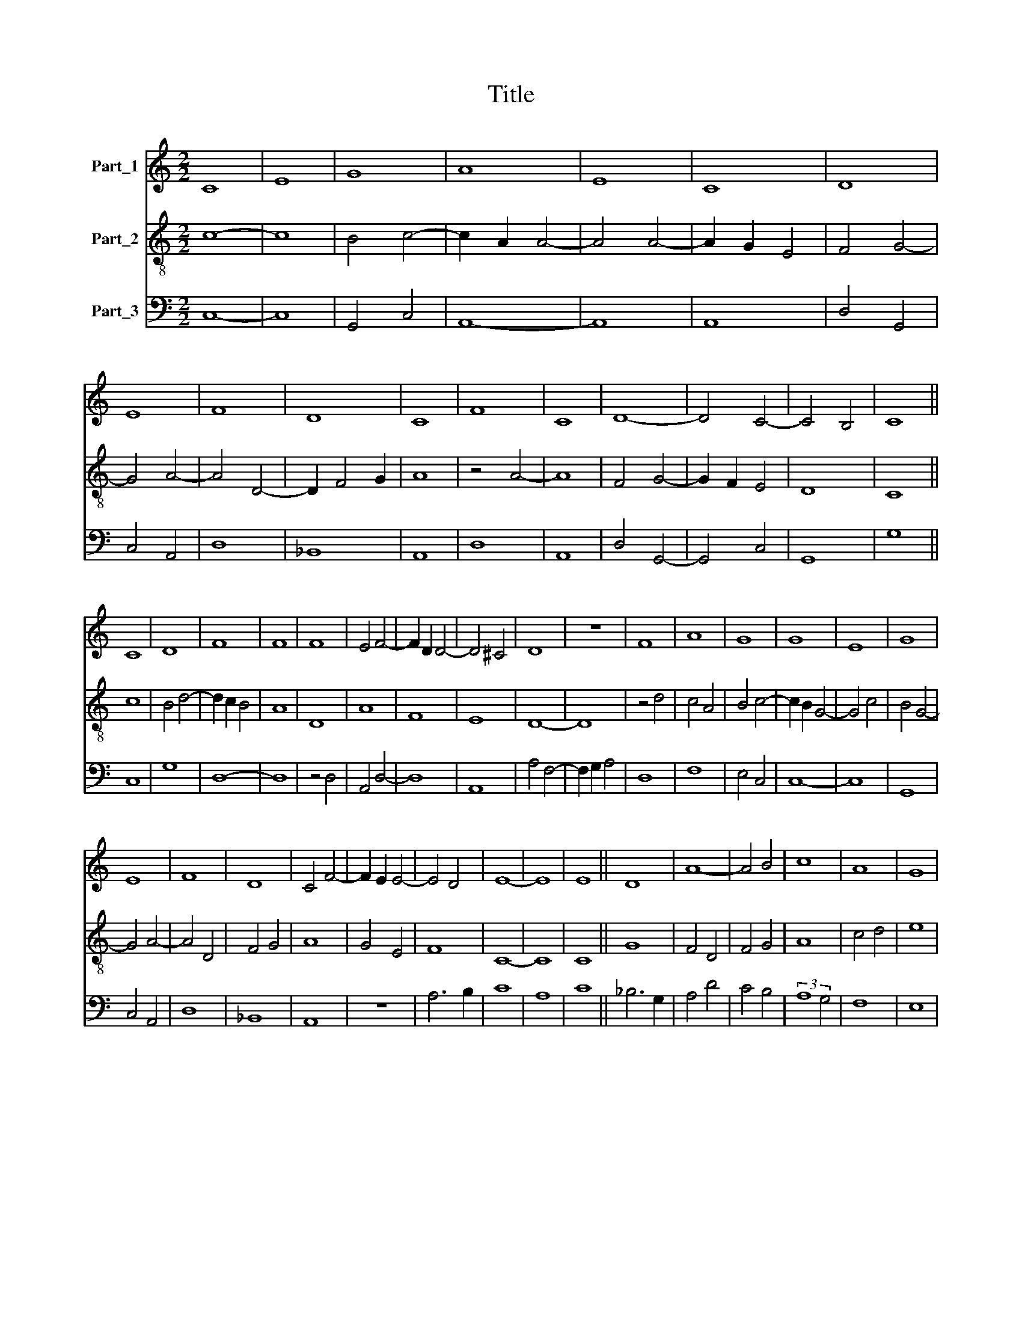 X:1
T:Title
%%score 1 2 3
L:1/8
M:2/2
K:C
V:1 treble nm="Part_1"
V:2 treble-8 nm="Part_2"
V:3 bass nm="Part_3"
V:1
 C8 | E8 | G8 | A8 | E8 | C8 | D8 | E8 | F8 | D8 | C8 | F8 | C8 | D8- | D4 C4- | C4 B,4 | C8 || %17
 C8 | D8 | F8 | F8 | F8 | E4 F4- | F2 D2 D4- | D4 ^C4 | D8 | z8 | F8 | A8 | G8 | G8 | E8 | G8 | %33
 E8 | F8 | D8 | C4 F4- | F2 E2 E4- | E4 D4 | E8- | E8 | E8 || D8 | A8- | A4 B4 | c8 | A8 | G8 | %48
 A8 | G8 | E8 | F8 | E8 | D8 | C8 | D8 | E8 | F8 | D6 C2- | C2 C2 D4 | E8 || C8 | D8 | F8 | D8 | %65
 D8 | C8 | E8 | F8 | G8 | F8 | E8 | D8 | F8 | D8 | C6 D2 | E4 F4- | F2 E2 E4- | E4 D4 | E8- | E8 | %81
 E8 | E8 | E8 || D8- | D4 E4- | E4 F4 | G8 | G8 | A8 | G8 | A8 | G4 E4- | E2 C2 D4 | E8 | z8 | D8 | %97
 E4 F4 | G8 | G8 | A8 | G8 | A8 | G8 | G8 | F8 | A8 | G8 | F8 | A8 | G8 | G8 | F4 E4- | E4 D4 | %114
 E8 | z8 | G8 | E8 | F8 | D8 | C6 D2 | E4 F4- | F2 E2 E4- | E4 D4 | E8 |] %125
V:2
 c8- | c8 | B4 c4- | c2 A2 A4- | A4 A4- | A2 G2 E4 | F4 G4- | G4 A4- | A4 D4- | D2 F4 G2 | A8 | %11
 z4 A4- | A8 | F4 G4- | G2 F2 E4 | D8 | C8 || c8 | B4 d4- | d2 c2 B4 | A8 | D8 | A8 | F8 | E8 | %25
 D8- | D8 | z4 d4 | c4 A4 | B4 c4- | c2 B2 G4- | G4 c4 | B4 G4- | G4 A4- | A4 D4 | F4 G4 | A8 | %37
 G4 E4 | F8 | C8- | C8 | C8 || G8 | F4 D4 | F4 G4 | A8 | c4 d4 | e8 | c4 f4 | e4 c4- | c2 A2 c4 | %51
 A4 B4 | c8 | B4 G4 | A8 | D4 F4 | G4 A4- | A4 F4 | G8 | F8 | E8 || A8 | F4 D4- | D4 D4- | D4 F4- | %65
 F4 G4 | A8 | z4 A4- | A8 | B4 c4 | d8 | c4 A4 | B8 | A4 D4- | D2 E2 F2 G2 | A8 | G4 F4 | D4 E4 | %78
 F8 | C8- | C8 | C8 | C8 | C8 || G8- | G8 | A8 | G4 c4- | c2 G2 c4- | c4 d4 | B4 c4- | c4 F4 | %92
 G4 A4 | F8 | E4 G4- | G4 A4 | B8 | c4 A4 | B4 G4 | z4 c4- | c4 d4 | e4 c4- | c4 A4 | B4 c4- | %104
 c2 B2 G4 | A4 D4- | D4 d4 | B4 c4 | d4 A4- | A4 F4 | E4 C4- | C4 E4 | D4 E4 | F8 | C8- | C8 | %116
 z4 c4- | c2 B2 G4 | A4 D4- | D2 F4 G2 | A6 B2 | c4 A4- | A2 G2 E4 | F8 | E8 |] %125
V:3
 C,8- | C,8 | G,,4 C,4 | A,,8- | A,,8 | A,,8 | D,4 G,,4 | C,4 A,,4 | D,8 | _B,,8 | A,,8 | D,8 | %12
 A,,8 | D,4 G,,4- | G,,4 C,4 | G,,8 | G,8 || C,8 | G,8 | D,8- | D,8 | z4 D,4 | A,,4 D,4- | D,8 | %24
 A,,8 | A,4 F,4- | F,2 G,2 A,4 | D,8 | F,8 | E,4 C,4 | C,8- | C,8 | G,,8 | C,4 A,,4 | D,8 | _B,,8 | %36
 A,,8 | z8 | A,6 B,2 | C8 | A,8 | C8 || _B,6 G,2 | A,4 D4 | C4 B,4 | (3:2:2A,8 G,4 | F,8 | E,8 | %48
 F,8 | C,8 | C,8 | D,8 | A,,8 | B,,8 | A,,8 | z4 D,4 | C,4 A,,4 | D,8 | z4 G,4 | A,8 | B,8 || %61
 A,,8 | D,4 A,4- | A,4 F,4- | F,4 D,4- | D,4 _B,,4 | A,,8- | A,,8 | D,4 F,4 | E,8 | D,8 | %71
 A,,4 C,4 | G,,8 | D,4 _B,,4 | A,,6 B,,2 | C,8 | C,4 D,4 | A,4 G,4 | A,6 B,2 | C6 B,2 | G,4 A,4- | %81
 A,4 G,4 | E,8 | G,8 || G,,6 A,,2 | B,,4 C,4 | A,,4 D,4 | E,4 C,4 | C,8 | F,4 D,4 | E,4 C,4 | %91
 (3:2:2F,8 D,4 | E,4 C,4 | z4 D,4 | C,6 D,2 | E,4 F,4 | G,8 | C,4 D,4 | G,,8 | C,8 | F,8 | C,8 | %102
 F,8 | E,4 C,4- | C,2 D,2 E,4 | D,4 A,4- | A,4 D,4 | E,8 | D,8 | z4 A,4 | B,4 C4- | C2 B,2 G,4 | %112
 A,4 G,4 | A,6 B,2 | C4 G,4- | G,2 F,2 E,2 D,2 | E,4 C,4- | C,2 D,2 E,4 | D,8 | _B,,8 | A,,8- | %121
 A,,4 D,4- | D,4 G,4 | A,6 G,A, | B,8 |] %125


